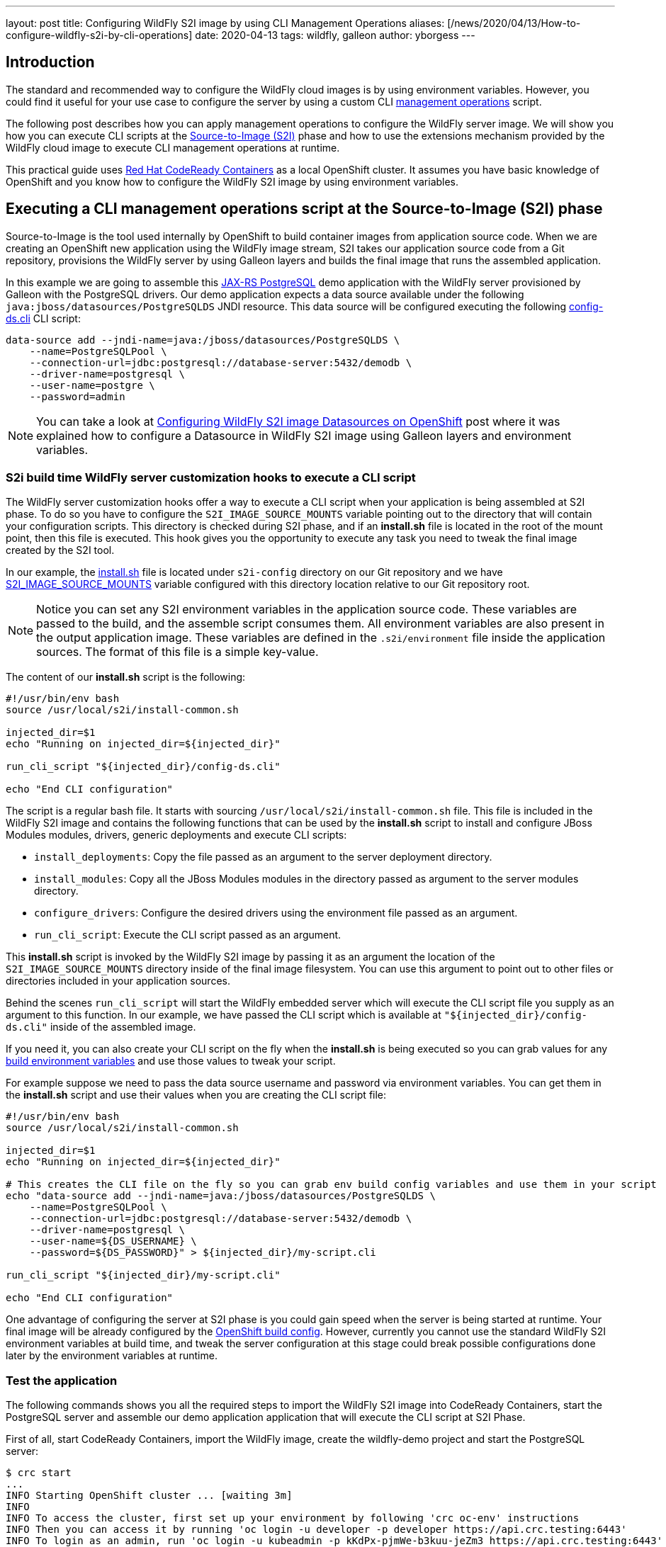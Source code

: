 ---
layout: post
title:  Configuring WildFly S2I image by using CLI Management Operations
aliases: [/news/2020/04/13/How-to-configure-wildfly-s2i-by-cli-operations]
date:   2020-04-13
tags:   wildfly, galleon
author: yborgess
---

== Introduction

The standard and recommended way to configure the WildFly cloud images is by using environment variables. However, you could find it useful for your use case to configure the server by using a custom CLI https://docs.wildfly.org/19/Admin_Guide.html#operations[management operations] script.

The following post describes how you can apply management operations to configure the WildFly server image. We will show you how you can execute CLI scripts at the https://github.com/openshift/source-to-image[Source-to-Image (S2I)] phase and how to use the extensions mechanism provided by the WildFly cloud image to execute CLI management operations at runtime.

This practical guide uses https://github.com/code-ready/crc[Red Hat CodeReady Containers] as a local OpenShift cluster. It assumes you have basic knowledge of OpenShift and you know how to configure the WildFly S2I image by using environment variables.

== Executing a CLI management operations script at the Source-to-Image (S2I) phase

Source-to-Image is the tool used internally by OpenShift to build container images from application source code. When we are creating an OpenShift new application using the WildFly image stream, S2I takes our application source code from a Git repository, provisions the WildFly server by using Galleon layers and builds the final image that runs the assembled application.

In this example we are going to assemble this https://github.com/yersan/jaxrs-postgresql-demo[JAX-RS PostgreSQL] demo application with the WildFly server provisioned by Galleon with the PostgreSQL drivers. Our demo application expects a data source available under the following `java:jboss/datasources/PostgreSQLDS` JNDI resource. This data source will be configured executing the following https://github.com/yersan/jaxrs-postgresql-demo/blob/cli-at-s2i/s2i-config/config-ds.cli[config-ds.cli] CLI script:

[source, bash]
----
data-source add --jndi-name=java:/jboss/datasources/PostgreSQLDS \
    --name=PostgreSQLPool \
    --connection-url=jdbc:postgresql://database-server:5432/demodb \
    --driver-name=postgresql \
    --user-name=postgre \
    --password=admin
----

[NOTE]
====
You can take a look at https://wildfly.org/news/2019/11/11/WildFly-s2i-openshift-Datasource-configuration/[Configuring WildFly S2I image Datasources on OpenShift] post where it was explained how to configure a Datasource in WildFly S2I image using Galleon layers and environment variables.
====

=== S2i build time WildFly server customization hooks to execute a CLI script

The WildFly server customization hooks offer a way to execute a CLI script when your application is being assembled at S2I phase. To do so you have to configure the `S2I_IMAGE_SOURCE_MOUNTS` variable pointing out to the directory that will contain your configuration scripts. This directory is checked during S2I phase, and if an **install.sh** file is located in the root of the mount point, then this file is executed. This hook gives you the opportunity to execute any task you need to tweak the final image created by the S2I tool.

In our example, the https://github.com/yersan/jaxrs-postgresql-demo/blob/cli-at-s2i/s2i-config/install.sh[install.sh] file is located under `s2i-config` directory on our Git repository and we have https://github.com/yersan/jaxrs-postgresql-demo/blob/cli-at-s2i/.s2i/environment[S2I_IMAGE_SOURCE_MOUNTS] variable configured with this directory location relative to our Git repository root.

[NOTE]
====
Notice you can set any S2I environment variables in the application source code. These variables are passed to the build, and the assemble script consumes them. All environment variables are also present in the output application image. These variables are defined in the `.s2i/environment` file inside the application sources. The format of this file is a simple key-value.
====

The content of our **install.sh** script is the following:

[source, bash]
----
#!/usr/bin/env bash
source /usr/local/s2i/install-common.sh

injected_dir=$1
echo "Running on injected_dir=${injected_dir}"

run_cli_script "${injected_dir}/config-ds.cli"

echo "End CLI configuration"
----

The script is a regular bash file. It starts with sourcing `/usr/local/s2i/install-common.sh` file. This file is included in the WildFly S2I image and contains the following functions that can be used by the **install.sh** script to install and configure JBoss Modules modules, drivers, generic deployments and execute CLI scripts:

* `install_deployments`: Copy the file passed as an argument to the server deployment directory.
* `install_modules`: Copy all the JBoss Modules modules in the directory passed as argument to the server modules directory.
* `configure_drivers`: Configure the desired drivers using the environment file passed as an argument.
* `run_cli_script`: Execute the CLI script passed as an argument.

This **install.sh** script is invoked by the WildFly S2I image by passing it as an argument the location of the `S2I_IMAGE_SOURCE_MOUNTS` directory inside of the final image filesystem. You can use this argument to point out to other files or directories included in your application sources.

Behind the scenes `run_cli_script` will start the WildFly embedded server which will execute the CLI script file you supply as an argument to this function. In our example, we have passed the CLI script which is available at `"${injected_dir}/config-ds.cli"` inside of the assembled image.

If you need it, you can also create your CLI script on the fly when the **install.sh** is being executed so you can grab values for any https://docs.openshift.com/container-platform/4.2/builds/creating-build-inputs.html#builds-build-environment_creating-build-inputs[build environment variables] and use those values to tweak your script.

For example suppose we need to pass the data source username and password via environment variables. You can get them in the **install.sh** script and use their values when you are creating the CLI script file:

[source, bash]
----
#!/usr/bin/env bash
source /usr/local/s2i/install-common.sh

injected_dir=$1
echo "Running on injected_dir=${injected_dir}"

# This creates the CLI file on the fly so you can grab env build config variables and use them in your script
echo "data-source add --jndi-name=java:/jboss/datasources/PostgreSQLDS \
    --name=PostgreSQLPool \
    --connection-url=jdbc:postgresql://database-server:5432/demodb \
    --driver-name=postgresql \
    --user-name=${DS_USERNAME} \
    --password=${DS_PASSWORD}" > ${injected_dir}/my-script.cli

run_cli_script "${injected_dir}/my-script.cli"

echo "End CLI configuration"
----

One advantage of configuring the server at S2I phase is you could gain speed when the server is being started at runtime. Your final image will be already configured by the https://docs.openshift.com/container-platform/4.2/builds/understanding-buildconfigs.html[OpenShift build config]. However, currently you cannot use the standard WildFly S2I environment variables at build time, and tweak the server configuration at this stage could break possible configurations done later by the environment variables at runtime.

=== Test the application

The following commands shows you all the required steps to import the WildFly S2I image into CodeReady Containers, start the PostgreSQL server and assemble our demo application application that will execute the CLI script at S2I Phase.

First of all, start CodeReady Containers, import the WildFly image, create the wildfly-demo project and start the PostgreSQL server:

[source, bash]
----
$ crc start
...
INFO Starting OpenShift cluster ... [waiting 3m]
INFO
INFO To access the cluster, first set up your environment by following 'crc oc-env' instructions
INFO Then you can access it by running 'oc login -u developer -p developer https://api.crc.testing:6443'
INFO To login as an admin, run 'oc login -u kubeadmin -p kKdPx-pjmWe-b3kuu-jeZm3 https://api.crc.testing:6443'
INFO
INFO You can now run 'crc console' and use these credentials to access the OpenShift web console
Started the OpenShift cluster
WARN The cluster might report a degraded or error state. This is expected since several operators have been disabled to lower the resource usage. For more information, please consult the documentation

$ oc login -u kubeadmin -p kKdPx-pjmWe-b3kuu-jeZm3 https://api.crc.testing:6443
Login successful.

You have access to 53 projects, the list has been suppressed. You can list all projects with 'oc projects'

Using project "default".

$ oc import-image wildfly --confirm \--from quay.io/wildfly/wildfly-centos7 --insecure -n openshift
imagestream.image.openshift.io/wildfly imported

$ oc new-project wildfly-demo
Now using project "wildfly-demo" on server "https://api.crc.testing:6443".

$ oc new-app --name database-server \
      --env POSTGRESQL_USER=postgre \
      --env POSTGRESQL_PASSWORD=admin \
      --env POSTGRESQL_DATABASE=demodb \
      postgresql
--> Found image 40d2ad9 (2 months old) in image stream "openshift/postgresql" under tag "10" for "postgresql"

    PostgreSQL 10
    -------------
    PostgreSQL is an advanced Object-Relational database management system (DBMS). The image contains the client and server programs that you'll need to create, run, maintain and access a PostgreSQL DBMS server.

    Tags: database, postgresql, postgresql10, rh-postgresql10

    * This image will be deployed in deployment config "database-server"
    * Port 5432/tcp will be load balanced by service "database-server"
      * Other containers can access this service through the hostname "database-server"

--> Creating resources ...
    imagestreamtag.image.openshift.io "database-server:10" created
    deploymentconfig.apps.openshift.io "database-server" created
    service "database-server" created
--> Success
    Application is not exposed. You can expose services to the outside world by executing one or more of the commands below:
     'oc expose svc/database-server'
    Run 'oc status' to view your app.
----

Now let us create the OpenShift application from our JAX-RS PostgreSql demo application. We use the `cli-at-s2i` branch:

[source, bash]
----
$ oc new-app --name wildfly-app \
    https://github.com/yersan/jaxrs-postgresql-demo.git#cli-at-s2i \
    --image-stream=wildfly \
    --build-env GALLEON_PROVISION_LAYERS=jaxrs-server,postgresql-driver
--> Found image bdf6490 (13 days old) in image stream "openshift/wildfly" under tag "latest" for "wildfly"

    WildFly 19.0.0.Final
    --------------------
    Platform for building and running JEE applications on WildFly 19.0.0.Final

    Tags: builder, wildfly, wildfly19

    * The source repository appears to match: jee
    * A source build using source code from https://github.com/yersan/jaxrs-postgresql-demo.git#cli-at-s2i will be created
      * The resulting image will be pushed to image stream tag "wildfly-app:latest"
      * Use 'oc start-build' to trigger a new build
    * This image will be deployed in deployment config "wildfly-app"
    * Ports 8080/tcp, 8778/tcp will be load balanced by service "wildfly-app"
      * Other containers can access this service through the hostname "wildfly-app"

--> Creating resources ...
    imagestream.image.openshift.io "wildfly-app" created
    buildconfig.build.openshift.io "wildfly-app" created
    deploymentconfig.apps.openshift.io "wildfly-app" created
    service "wildfly-app" created
--> Success
    Build scheduled, use 'oc logs -f bc/wildfly-app' to track its progress.
    Application is not exposed. You can expose services to the outside world by executing one or more of the commands below:
     'oc expose svc/wildfly-app'
    Run 'oc status' to view your app.
----

Once we have created the `wildfly-app` application, we can inspect the logs of the pod in charge of building the image where the S2I Phase took in place:

[source, bash]
----
$ oc get pods
NAME                       READY   STATUS      RESTARTS   AGE
database-server-1-deploy   0/1     Completed   0          4m36s
database-server-1-mj9z4    1/1     Running     0          4m25s
wildfly-app-1-build        0/1     Completed   0          3m38s
wildfly-app-1-deploy       0/1     Completed   0          58s
wildfly-app-1-dvnv6        1/1     Running     0          55s


$ oc logs wildfly-app-1-build
Caching blobs under "/var/cache/blobs".
Getting image source signatures
Copying blob sha256:ab5ef0e5819490abe86106fd9f4381123e37a03e80e650be39f7938d30ecb530
...
[INFO] BUILD SUCCESS
[INFO] ------------------------------------------------------------------------
[INFO] Total time: 16.275 s
[INFO] Finished at: 2020-04-01T14:15:13Z
[INFO] Final Memory: 17M/112M
[INFO] ------------------------------------------------------------------------
[WARNING] The requested profile "openshift" could not be activated because it does not exist.
INFO Copying deployments from target to /deployments...
'/tmp/src/target/jaxrs-postgresql-demo.war' -> '/deployments/jaxrs-postgresql-demo.war'
INFO Processing ImageSource mounts: s2i-config
INFO Processing ImageSource from /tmp/src/s2i-config
Running on injected_dir=/tmp/src/s2i-config
INFO Configuring the server using embedded server
INFO Duration: 4164 milliseconds
End CLI configuration
INFO Copying server to /s2i-output
...
Successfully pushed image-registry.openshift-image-registry.svc:5000/wildfly-demo/wildfly-app@sha256:6057c3bbc0a9071b102b4d0404f9592edebb0ef7c4dfbca9b00e50a2a117adcd
Push successful
----

We can see in the log how the image source mount named *s2i-config* was processed, the value of the injected directory, in this case */tmp/src/s2i-config*, which is a directory on the filesystem of the image being assembled, and a trace that tells us the server was configured by the embedded server.

Let us now check test the application exposing the application to the outside world and fetching some information:

[source, bash]
----
$ oc expose svc/wildfly-app --name wildfly-app
route.route.openshift.io/wildfly-app exposed

$ curl http://$(oc get routes/wildfly-app --template={{.spec.host}})/jaxrs-postgresql-demo/api/tasks
[{"id":1,"title":"This is the task-1"},{"id":2,"title":"This is the task-2"},{"id":3,"title":"This is the task-3"},{"id":4,"title":"This is the task-4"},{"id":5,"title":"This is the task-5"}]
----

We can also open a remote connection and inspect the relevant data source configuration:

The datasources subsystem configuration is the following:

[source, bash]
----
$ oc rsh wildfly-app-1-dvnv6
sh-4.2$ cat /opt/wildfly/standalone/configuration/standalone.xml
----

[source, xml]
----
<subsystem xmlns="urn:jboss:domain:datasources:5.0">
    <datasources>
        <datasource jndi-name="java:/jboss/datasources/PostgreSQLDS" pool-name="PostgreSQLPool">
            <connection-url>jdbc:postgresql://database-server:5432/demodb</connection-url>
            <driver>postgresql</driver>
            <security>
                <user-name>postgre</user-name>
                <password>admin</password>
            </security>
        </datasource>
        <drivers>
            <driver name="postgresql" module="org.postgresql.jdbc">
                <xa-datasource-class>org.postgresql.xa.PGXADataSource</xa-datasource-class>
            </driver>
        </drivers>
    </datasources>
</subsystem>
----

Now clean up the wildfly-app keeping the PostgreSQL server running, we will use it for the next example:

[source, bash]
----
$ oc delete all -l app=wildfly-app
pod "wildfly-app-1-dvnv6" deleted
replicationcontroller "wildfly-app-1" deleted
service "wildfly-app" deleted
deploymentconfig.apps.openshift.io "wildfly-app" deleted
buildconfig.build.openshift.io "wildfly-app" deleted
build.build.openshift.io "wildfly-app-1" deleted
imagestream.image.openshift.io "wildfly-app" deleted
----

== Using the extension mechanism to configure the Server

The extension mechanism allows the execution of arbitrary bash scripts before and after the server is configured by using environment variables. An interesting use case could be you want to tweak the server configuration after it has been configured by the environment variables, for example, there is a specific configuration that is not exposed directly by an environment variable.

When the server is launched at runtime, the `$JBOSS_HOME/extensions` directory on the image filesystem is examined to look for any of these two files:

* `$JBOSS_HOME/extensions/preconfigure.sh`
* `$JBOSS_HOME/extensions/postconfigure.sh`

If **preconfigure.sh** exists, then it is executed as an initial step before configuring the server by using the environment variables. Similarly, once the server is configured, if **postconfigure.sh** exists, it is executed. Those specific scripts give you the opportunity to prepare the image for the server configuration and to execute any task once the server is configured.

In the following example we are going to use our **postconfigure.sh** to perform a datasource connection pool tuning configuring the following attributes:

* `pool-use-strict-min`: This attribute specifies whether WildFly allows the number of connections in the pool to fall below the specified minimum.
* `idle-timeout-minutes`: This attribute specifies the maximum time, in minutes, a connection may be idle before being closed. As idle connections are closed, the number of connections in the pool will shrink down to the specified minimum.

Since we are going to supply our **postconfigure.sh** file in our application Git repository, we will use **install.sh** script to copy this file to the place expected by the WildFly S2I image so it gets executed when the server is launched.

[NOTE]
====
As alternative, in OpenShift you can also supply this file by using a config map mounted to `$JBOSS_HOME/extensions`.
====

Let us examine the content of our files. First, the https://github.com/yersan/jaxrs-postgresql-demo/blob/cli-extensions/s2i-config/install.sh[install.sh] file:

[source, bash]
----
#!/usr/bin/env bash

injected_dir=$1

echo "Copy ${injected_dir}/extensions/postconfigure.sh to ${JBOSS_HOME}/extensions/"

mkdir -p "${JBOSS_HOME}/extensions/"
cp "${injected_dir}/extensions/postconfigure.sh" "${JBOSS_HOME}/extensions/"
----

Its content is pretty simple; it creates the `${JBOSS_HOME}/extensions/` if it does not exist yet, and copies our **postconfigure.sh** script.

Now let us look at the content of our https://github.com/yersan/jaxrs-postgresql-demo/blob/cli-extensions/s2i-config/extensions/postconfigure.sh[postconfigure.sh] script:

[source, bash]
----
#!/usr/bin/env bash

echo "Appending CLI operations to ${CLI_SCRIPT_FILE}"

echo "
  /subsystem=datasources/data-source=database_server-DATABASE_SERVER:write-attribute(name=pool-use-strict-min, value=true)
  /subsystem=datasources/data-source=database_server-DATABASE_SERVER:write-attribute(name=idle-timeout-minutes, value=5)
" >> "${CLI_SCRIPT_FILE}"
----

We can append CLI operations to the final CLI script used by the WildFly image. You can access this file through the environment variable `CLI_SCRIPT_FILE` which is available in this script environment.

The management operations executed in this script assume there is already a datasource named `database_server-DATABASE_SERVER`. This datasource will be created and configured by using the standard environment variables.

=== Test the application

Assuming your database server is already configured as in our previous example, let us now create our OpenShift application using this time the `cli-extensions` branch and by passing in the environment variables that configure our data source:

[source, bash]
----
$ oc new-app --name wildfly-app \
         https://github.com/yersan/jaxrs-postgresql-demo.git#cli-extensions  \
         --image-stream=wildfly \
         --env DATASOURCES=DATABASE_SERVER \
         --env DATABASE_SERVER_JNDI="java:/jboss/datasources/PostgreSQLDS" \
         --env DATABASE_SERVER_DATABASE="demodb" \
         --env DATABASE_SERVER_USERNAME="postgre" \
         --env DATABASE_SERVER_PASSWORD="admin" \
         --env DATABASE_SERVER_DRIVER="postgresql" \
         --env DATABASE_SERVER_MAX_POOL_SIZE=10 \
         --env DATABASE_SERVER_MIN_POOL_SIZE=5 \
         --env DATABASE_SERVER_NONXA=true \
         --build-env GALLEON_PROVISION_LAYERS=jaxrs-server,postgresql-driver
--> Found image bdf6490 (13 days old) in image stream "openshift/wildfly" under tag "latest" for "wildfly"

    WildFly 19.0.0.Final
    --------------------
    Platform for building and running JEE applications on WildFly 19.0.0.Final

    Tags: builder, wildfly, wildfly19

    * The source repository appears to match: jee
    * A source build using source code from https://github.com/yersan/jaxrs-postgresql-demo.git#cli-extensions will be created
      * The resulting image will be pushed to image stream tag "wildfly-app:latest"
      * Use 'oc start-build' to trigger a new build
    * This image will be deployed in deployment config "wildfly-app"
    * Ports 8080/tcp, 8778/tcp will be load balanced by service "wildfly-app"
      * Other containers can access this service through the hostname "wildfly-app"

--> Creating resources ...
    imagestream.image.openshift.io "wildfly-app" created
    buildconfig.build.openshift.io "wildfly-app" created
    deploymentconfig.apps.openshift.io "wildfly-app" created
    service "wildfly-app" created
--> Success
    Build scheduled, use 'oc logs -f bc/wildfly-app' to track its progress.
    Application is not exposed. You can expose services to the outside world by executing one or more of the commands below:
     'oc expose svc/wildfly-app'
    Run 'oc status' to view your app.
----

Let us explain a bit the uses of these environment variables. You could have noticed we have not defined how our application will connect to the database server since there is no environment variable defining the database server host name / IP or port

The `DATASOURCES` declaration defines the prefix for our data source, in this case the prefix is `DATABASE_SERVER`. By using this definition, the WildFly S2I configuration scripts will pick up the database host name and port from the following variables:

 * <PREFIX>_SERVICE_HOST
 * <PREFIX>_SERVICE_PORT

We have created a database server with the name *database-server*, which in turns created a service with the same name. Because of the existence of this service, when our application pod is started, OpenShift will initialize the following variables:

* DATABASE_SERVER_SERVICE_HOST
* DATABASE_SERVER_SERVICE_PORT

The WildFly S2I scripts will take the database host IP and port from those variables and will create the datasource using their values.

You can verify the presence and the values of these variables executing a remote command:

[source, bash]
----
$ oc get pods
NAME                       READY   STATUS      RESTARTS   AGE
database-server-1-deploy   0/1     Completed   0          46m
database-server-1-mj9z4    1/1     Running     0          46m
wildfly-app-1-build        0/1     Completed   0          23m
wildfly-app-1-deploy       0/1     Completed   0          20m
wildfly-app-1-sww2q        1/1     Running     0          20m

$ oc exec wildfly-app-1-sww2q -- env | grep "DATABASE_SERVER_SERVICE_PORT\|DATABASE_SERVER_SERVICE_HOST"
DATABASE_SERVER_SERVICE_PORT=5432
DATABASE_SERVER_SERVICE_HOST=172.30.142.21
----

We can check the data source subsystem configuration to verify it was configured as expected:

[source, bash]
----
$ oc exec wildfly-app-1-sww2q -- cat /opt/wildfly/standalone/configuration/standalone.xml
----

[source, xml]
----
<subsystem xmlns="urn:jboss:domain:datasources:5.0">
    <datasources>
        <datasource jta="true" jndi-name="java:/jboss/datasources/PostgreSQLDS" pool-name="database_server-DATABASE_SERVER" enabled="true" use-java-context="true" statistics-enabled="${wildfly.datasources.statistics-enabled:${wildfly.statistics-enabled:false}}">
            <connection-url>jdbc:postgresql://172.30.142.21:5432/demodb</connection-url>
            <driver>postgresql</driver>
            <pool>
                <min-pool-size>5</min-pool-size>
                <max-pool-size>10</max-pool-size>
                <use-strict-min>true</use-strict-min>
            </pool>
            <security>
                <user-name>postgre</user-name>
                <password>admin</password>
            </security>
            <validation>
                <valid-connection-checker class-name="org.jboss.jca.adapters.jdbc.extensions.postgres.PostgreSQLValidConnectionChecker"/>
                <validate-on-match>true</validate-on-match>
                <background-validation>false</background-validation>
                <exception-sorter class-name="org.jboss.jca.adapters.jdbc.extensions.postgres.PostgreSQLExceptionSorter"/>
            </validation>
            <timeout>
                <idle-timeout-minutes>5</idle-timeout-minutes>
            </timeout>
        </datasource>
        <drivers>
            <driver name="postgresql" module="org.postgresql.jdbc">
                <xa-datasource-class>org.postgresql.xa.PGXADataSource</xa-datasource-class>
            </driver>
        </drivers>
    </datasources>
</subsystem>
----

Finally, delete the project created to clean up all the resources:

[source, bash]
----
$ oc delete project wildfly-demo
----
